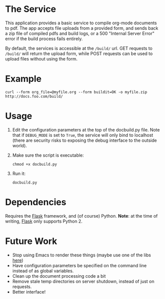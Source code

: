 * The Service
  This application provides a basic service to compile org-mode
  documents to pdf. The app accepts file uploads from a provided form,
  and sends back a zip file of compiled pdfs and build logs, or a 500
  "Internal Server Error" error if the build  process fails entirely.

  By default, the services is accessible at the =/build/= url. GET
  requests to =/build/= will return the upload form, while POST requests can
  be used to upload files without using the form.

* Example
  : curl --form org_file=@myfile.org --form buildit=OK -o myfile.zip http://docs.foo.com/build/

* Usage
  1. Edit the configuration parameters at the top of the docbuild.py file. Note that if =DEBUG_MODE=
     is set to =True=, the service will only bind to localhost (there are security risks to exposing
     the debug interface to the outside world).
  2. Make sure the script is executable:
      : chmod +x docbuild.py

  3. Run it:
      : docbuild.py

* Dependencies
  Requires the [[http://flask.pocoo.org/][Flask]] framework, and (of
  course) Python. *Note*: at the time of writing,
  [[http://flask.pocoo.org/][Flask]] only supports Python 2.

* Future Work
  - Stop using Emacs to render these things (maybe use one of the libs
    [[http://orgmode.org/worg/org-tools/index.html][here]])
  - Have configuration parameters be specified on the command line instead of as global variables.
  - Clean up the document processing code a bit
  - Remove stale temp directories on server shutdown, instead of just on requests.
  - Better interface!
